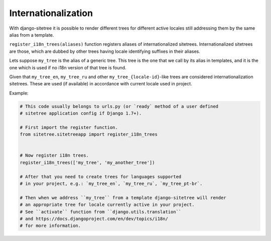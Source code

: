 Internationalization
====================

With django-sitetree it is possible to render different trees for different active
locales still addressing them by the same alias from a template.

``register_i18n_trees(aliases)`` function registers aliases of internationalized sitetrees.
Internationalized sitetrees are those, which are dubbed by other trees having
locale identifying suffixes in their aliases.

Lets suppose ``my_tree`` is the alias of a generic tree. This tree is the one
that we call by its alias in templates, and it is the one which is used
if no i18n version of that tree is found.

Given that ``my_tree_en``, ``my_tree_ru`` and other ``my_tree_{locale-id}``-like
trees are considered internationalization sitetrees. These are used (if available)
in accordance with current locale used in project.

Example:

.. code-block:: python

    # This code usually belongs to urls.py (or `ready` method of a user defined
    # sitetree application config if Django 1.7+).

    # First import the register function.
    from sitetree.sitetreeapp import register_i18n_trees


    # Now register i18n trees.
    register_i18n_trees(['my_tree', 'my_another_tree'])

    # After that you need to create trees for languages supported
    # in your project, e.g.: `my_tree_en`, `my_tree_ru`, `my_tree_pt-br`.

    # Then when we address ``my_tree`` from a template django-sitetree will render
    # an appropriate tree for locale currently active in your project.
    # See ``activate`` function from ``django.utils.translation``
    # and https://docs.djangoproject.com/en/dev/topics/i18n/
    # for more information.

